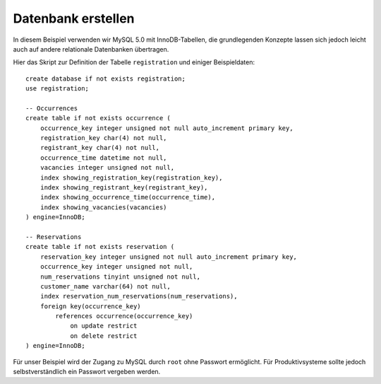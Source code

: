 ===================
Datenbank erstellen
===================

In diesem Beispiel verwenden wir MySQL 5.0 mit InnoDB-Tabellen, die grundlegenden Konzepte lassen sich jedoch leicht auch auf andere relationale Datenbanken übertragen.

Hier das Skript zur Definition der Tabelle ``registration`` und einiger Beispieldaten::

 create database if not exists registration;
 use registration;

 -- Occurrences
 create table if not exists occurrence (
     occurrence_key integer unsigned not null auto_increment primary key,
     registration_key char(4) not null,
     registrant_key char(4) not null,
     occurrence_time datetime not null,
     vacancies integer unsigned not null,
     index showing_registration_key(registration_key),
     index showing_registrant_key(registrant_key),
     index showing_occurrence_time(occurrence_time),
     index showing_vacancies(vacancies)
 ) engine=InnoDB;

 -- Reservations
 create table if not exists reservation (
     reservation_key integer unsigned not null auto_increment primary key,
     occurrence_key integer unsigned not null,
     num_reservations tinyint unsigned not null,
     customer_name varchar(64) not null,
     index reservation_num_reservations(num_reservations),
     foreign key(occurrence_key)
         references occurrence(occurrence_key)
             on update restrict
             on delete restrict
 ) engine=InnoDB;

Für unser Beispiel wird der Zugang zu MySQL durch ``root`` ohne Passwort ermöglicht. Für Produktivsysteme sollte jedoch selbstverständlich ein Passwort vergeben werden.
